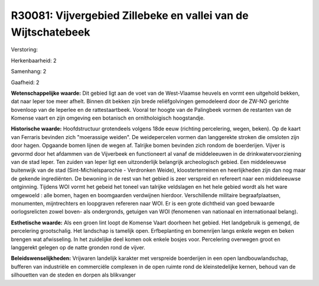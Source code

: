 R30081: Vijvergebied Zillebeke en vallei van de Wijtschatebeek
==============================================================

Verstoring:

Herkenbaarheid: 2

Samenhang: 2

Gaafheid: 2

**Wetenschappelijke waarde:**
Dit gebied ligt aan de voet van de West-Vlaamse heuvels en vormt een
uitgehold bekken, dat naar Ieper toe meer afhelt. Binnen dit bekken zijn
brede reliëfgolvingen gemodeleerd door de ZW-NO gerichte bovenloop van
de Ieperlee en de rattestaartbeek. Vooral ter hoogte van de Palingbeek
vormen de restanten van de Komense vaart en zijn omgeving een botanisch
en ornitholoigisch hoogstandje.

**Historische waarde:**
Hoofdstructuur grotendeels volgens 18de eeuw (richting percelering,
wegen, beken). Op de kaart van Ferraris bevinden zich "moerassige
weiden". De weidepercelen vormen dan langgerekte stroken die omsloten
zijn door hagen. Opgaande bomen lijnen de wegen af. Talrijke bomen
bevinden zich rondom de boerderijen. Vijver is gevormd door het afdammen
van de Vijverbeek en functioneert al vanaf de middeleeuwen in de
drinkwatervoorziening van de stad Ieper. Ten zuiden van Ieper ligt een
uitzonderlijk belangrijk archeologisch gebied. Een middeleeuwse
buitenwijk van de stad (Sint-Michielsparochie - Verdronken Weide),
kloosterterreinen en heerlijkheden zijn dan nog maar de gekende
ingrediënten. De bewoning in de rest van het gebied is zeer verspreid en
refereert naar een middeleeuwse ontginning. Tijdens WOI vormt het gebeid
het toneel van talrijke veldslagen en het hele gebied wordt als het ware
omgewoeld : alle bomen, hagen en boomgaarden verdwijnen hierdoor.
Verschillende militaire begraafplaatsen, monumenten, mijntrechters en
loopgraven refereren naar WOI. Er is een grote dichtheid van goed
bewaarde oorlogsrelicten zowel boven- als ondergronds, getuigen van WOI
(fenomenen van nationaal en internationaal belang).

**Esthetische waarde:**
Als een groen lint loopt de Komense Vaart doorheen het gebied. Het
landgebruik is gemengd, de percelering grootschalig. Het landschap is
tamelijk open. Erfbeplanting en bomenrijen langs enkele wegen en beken
brengen wat afwisseling. In het zuidelijke deel komen ook enkele bosjes
voor. Percelering overwegen groot en langgerekt gelegen op de natte
gronden rond de vijver.



**Beleidswenselijkheden:**
Vrijwaren landelijk karakter met verspreide boerderijen in een open
landbouwlandschap, bufferen van industriële en commerciële complexen in
de open ruimte rond de kleinstedelijke kernen, behoud van de silhouetten
van de steden en dorpen als blikvanger

